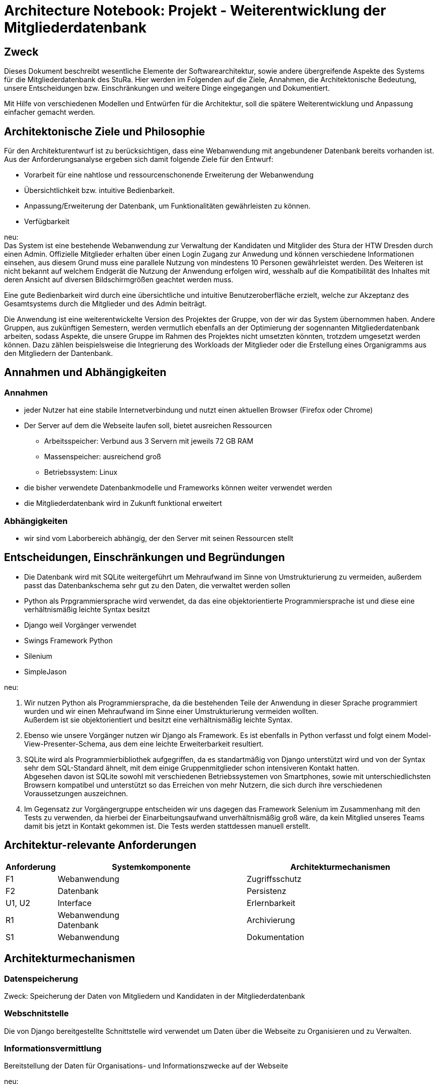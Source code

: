 = Architecture Notebook: Projekt - Weiterentwicklung der Mitgliederdatenbank

== Zweck

Dieses Dokument beschreibt wesentliche  Elemente der Softwarearchitektur, sowie andere übergreifende Aspekte des Systems für die Mitgliederdatenbank des StuRa. Hier werden im Folgenden auf die Ziele, Annahmen, die Architektonische Bedeutung, unsere Entscheidungen bzw. Einschränkungen und weitere Dinge eingegangen und Dokumentiert.

Mit Hilfe von verschiedenen Modellen und Entwürfen für die Architektur, soll die spätere Weiterentwicklung und Anpassung einfacher gemacht werden.


== Architektonische Ziele und Philosophie

Für den Architekturentwurf ist zu berücksichtigen, dass eine Webanwendung mit angebundener Datenbank bereits vorhanden ist. Aus der Anforderungsanalyse ergeben sich damit folgende Ziele für den Entwurf: +

- Vorarbeit für eine nahtlose und ressourcenschonende Erweiterung der Webanwendung
- Übersichtlichkeit bzw. intuitive Bedienbarkeit.
- Anpassung/Erweiterung der Datenbank, um Funktionalitäten gewährleisten zu können.  
- Verfügbarkeit 

neu: +
Das System ist eine bestehende Webanwendung zur Verwaltung der Kandidaten und Mitglider des Stura der HTW Dresden durch einen Admin. Offizielle Mitglieder erhalten über einen Login Zugang zur Anwedung und können verschiedene Informationen einsehen, aus diesem Grund muss eine parallele Nutzung von mindestens 10 Personen gewährleistet werden. Des Weiteren ist nicht bekannt auf welchem Endgerät die Nutzung der Anwendung erfolgen wird, wesshalb auf die Kompatibilität des Inhaltes mit deren Ansicht auf diversen Bildschirmgrößen geachtet werden muss. +

Eine gute Bedienbarkeit wird durch eine übersichtliche und intuitive Benutzeroberfläche erzielt, welche zur Akzeptanz des Gesamtsystems durch die Mitglieder und des Admin beiträgt. +

Die Anwendung ist eine weiterentwickelte Version des Projektes der Gruppe, von der wir das System übernommen haben. Andere Gruppen, aus zukünftigen Semestern, werden vermutlich ebenfalls an der Optimierung der sogennanten Mitgliederdatenbank arbeiten, sodass Aspekte, die unsere Gruppe im Rahmen des Projektes nicht umsetzten könnten, trotzdem umgesetzt werden können. Dazu zählen beispielsweise die Integrierung des Workloads der Mitglieder oder die Erstellung eines Organigramms aus den Mitgliedern der Dantenbank.


//Arbeitsspeicher: Verbund aus 3 Servern mit jeweils 72 GB Ram
//Massenspeicher: ausreichend groß
//Betriebssystem: Linux
//Müsste nochmal nach der Prozessorleistung fragen

== Annahmen und Abhängigkeiten

=== Annahmen

* jeder Nutzer hat eine stabile Internetverbindung und nutzt einen aktuellen Browser (Firefox oder Chrome)
* Der Server auf dem die Webseite laufen soll, bietet ausreichen Ressourcen
** Arbeitsspeicher: Verbund aus 3 Servern mit jeweils 72 GB RAM
** Massenspeicher: ausreichend groß
** Betriebssystem: Linux
* die bisher verwendete Datenbankmodelle und Frameworks können weiter verwendet werden
* die Mitgliederdatenbank wird in Zukunft funktional erweitert

=== Abhängigkeiten
* wir sind vom Laborbereich abhängig, der den Server mit seinen Ressourcen stellt

== Entscheidungen, Einschränkungen und Begründungen

- Die Datenbank wird mit SQLite weitergeführt um Mehraufwand im Sinne von Umstrukturierung zu vermeiden, außerdem passt das Datenbankschema sehr gut zu den Daten, die verwaltet werden sollen
- Python als Prpgrammiersprache wird verwendet, da das eine objektorientierte Programmiersprache ist und diese eine verhältnismäßig leichte Syntax besitzt
- Django weil Vorgänger verwendet
- Swings Framework Python
- Silenium
- SimpleJason

.neu: +
. Wir nutzen Python als Programmiersprache, da die bestehenden Teile der Anwendung in dieser Sprache programmiert wurden und wir einen Mehraufwand im Sinne einer Umstrukturierung vermeiden wollten. +
Außerdem ist sie objektorientiert und besitzt eine verhältnismäßig leichte Syntax.
. Ebenso wie unsere Vorgänger nutzen wir Django als Framework. Es ist ebenfalls in Python verfasst und folgt einem Model-View-Presenter-Schema, aus dem eine leichte Erweiterbarkeit resultiert.
. SQLite wird als Programmierbibliothek aufgegriffen, da es standartmäßig von Django unterstützt wird und von der Syntax sehr dem SQL-Standard ähnelt, mit dem einige Gruppenmitglieder schon intensiveren Kontakt hatten. +
Abgesehen davon ist SQLite sowohl mit verschiedenen Betriebssystemen von Smartphones, sowie mit unterschiedlichsten Browsern kompatibel und unterstützt so das Erreichen von mehr Nutzern, die sich durch ihre verschiedenen Voraussetzungen auszeichnen.
. Im Gegensatz zur Vorgängergruppe entscheiden wir uns dagegen das Framework Selenium im Zusammenhang mit den Tests zu verwenden, da hierbei der Einarbeitungsaufwand unverhältnismäßig groß wäre, da kein Mitglied unseres Teams damit bis jetzt in Kontakt gekommen ist. Die Tests werden stattdessen manuell erstellt.

== Architektur-relevante Anforderungen
[cols="1,4,4"]
|===
| *Anforderung* | *Systemkomponente* | *Architekturmechanismen*

| F1 | Webanwendung | Zugriffsschutz
| F2 | Datenbank | Persistenz
| U1, U2 | Interface | Erlernbarkeit
| R1 | Webanwendung +
Datenbank | Archivierung
| S1 | Webanwendung | Dokumentation

|===

//- weitere Entscheidungen, Nebenbedingungen und Begründungen 

== Architekturmechanismen
=== Datenspeicherung
Zweck: Speicherung der Daten von Mitgliedern und Kandidaten in der Mitgliederdatenbank

=== Webschnitstelle
Die von Django bereitgestellte Schnittstelle wird verwendet um Daten über die Webseite zu Organisieren und zu Verwalten.

=== Informationsvermittlung
Bereitstellung der Daten für Organisations- und Informationszwecke auf der Webseite

neu: +
[cols="1,1,4,4,4"]
|===
| Mechanismus | Zustand | Zweck | Eigenschaften | Funktion

| Archivierung | Analysis | Daten dürfen bei Systemausfällen nicht verloren gehen. | Pro Woche soll ein Backup erstellt werden. Es sollen nie mehr als 3 Backups vorhanden sein. | Bachup der Datenbank wird auf dem Server angelegt.
| Dokumentation | Implementation | Die Anwendung soll erweiterbar sein/bleiben. | verständlich | Framework Django wird verwendet. Dokumentationen werden angefertigt.
| Erlernbarkeit | Implementation | Eine intuitive Nutzung soll erzielt werden. | einfach unkompliziert | Nutzerfreundliches Interface wird beibehalten.
| Persistenz | Implementation | Daten müssen zur Verfügung stehen für den Admin und die Mitglieder des Stura. | SQLite-Datenbank | Alle zu speichernden Daten müssen Platz in der Datenbakn finden.
| Zugriffsschutz | Implementation (Vorgängersystem) | Login | Nicht jeder Nutzer ist dazu berechtigt alle daten einzusehen. | Unterscheidung beim Login nach Mitglied Stura und Admin.

|===

== Wesentliche Abstraktionen
* Objekte/Personen, die als Datensätze im System eingebunden sind

== Schichten oder Architektur-Framework

=== Model-View-Presenter (MVP)
* ergibt sich aus Django Framework
* *Model:* betreibt die Ansicht und ist für die Logig der Ansicht zuständig
* *View* (Ansicht)*:* für Ein- und Ausgaben verantwortlich
* *Presenter:* Verbindung zwischen Model und View

== Architekturschichten (Views)

=== Logische Sicht (C4-Modell)
image::../docs/architecture/images/level1.jpg[level1,280,280]
image::../docs/architecture/images/level2.jpg[level2,550,550]

=== Use Cases


